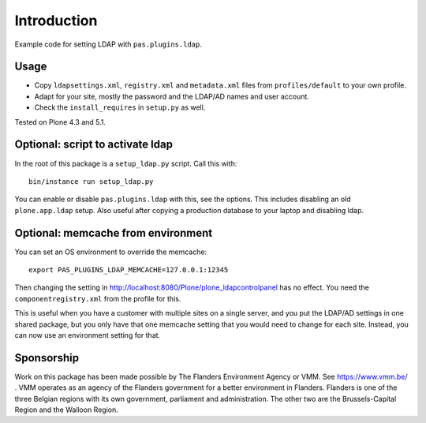 Introduction
============

Example code for setting LDAP with ``pas.plugins.ldap``.


Usage
-----

- Copy ``ldapsettings.xml``, ``registry.xml`` and ``metadata.xml`` files from ``profiles/default`` to your own profile.
- Adapt for your site, mostly the password and the LDAP/AD names and user account.
- Check the ``install_requires`` in ``setup.py`` as well.

Tested on Plone 4.3 and 5.1.


Optional: script to activate ldap
---------------------------------

In the root of this package is a ``setup_ldap.py`` script.
Call this with::

    bin/instance run setup_ldap.py

You can enable or disable ``pas.plugins.ldap`` with this, see the options.
This includes disabling an old ``plone.app.ldap`` setup.
Also useful after copying a production database to your laptop and disabling ldap.


Optional: memcache from environment
-----------------------------------

You can set an OS environment to override the memcache::

    export PAS_PLUGINS_LDAP_MEMCACHE=127.0.0.1:12345

Then changing the setting in http://localhost:8080/Plone/plone_ldapcontrolpanel has no effect.
You need the ``componentregistry.xml`` from the profile for this.

This is useful when you have a customer with multiple sites on a single server,
and you put the LDAP/AD settings in one shared package,
but you only have that one memcache setting that you would need to change for each site.
Instead, you can now use an environment setting for that.

Sponsorship
-----------

Work on this package has been made possible by The Flanders Environment Agency or VMM. See https://www.vmm.be/ . VMM operates as an agency of the Flanders government for a better environment in Flanders. Flanders is one of the three Belgian regions with its own government, parliament and administration. The other two are the Brussels-Capital Region and the Walloon Region.
